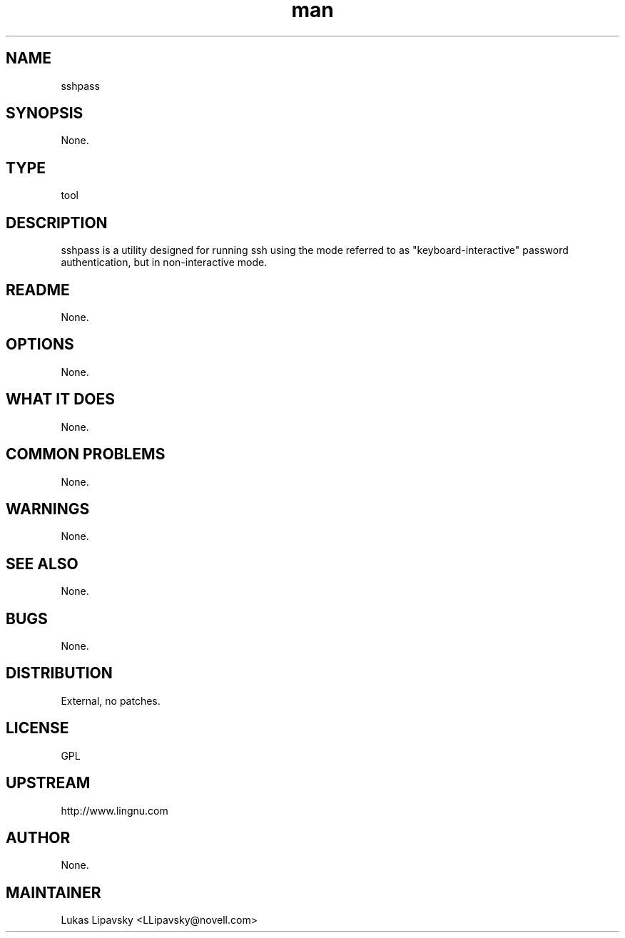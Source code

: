 ." Manpage for sshpass.
." Contact David Mulder <dmulder@novell.com> to correct errors or typos.
.TH man 8 "21 Oct 2011" "1.0" "sshpass man page"
.SH NAME
sshpass
.SH SYNOPSIS
None.
.SH TYPE
tool
.SH DESCRIPTION
sshpass is a utility designed for running ssh using the mode referred to as "keyboard-interactive" password authentication, but in non-interactive mode.
.SH README
None.
.SH OPTIONS
None.
.SH WHAT IT DOES
None.
.SH COMMON PROBLEMS
None.
.SH WARNINGS
None.
.SH SEE ALSO
None.
.SH BUGS
None.
.SH DISTRIBUTION
External, no patches.
.SH LICENSE
GPL
.SH UPSTREAM
http://www.lingnu.com
.SH AUTHOR
None.
.SH MAINTAINER
Lukas Lipavsky <LLipavsky@novell.com>
